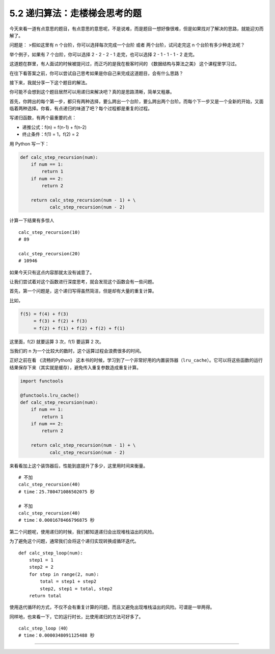 5.2 递归算法：走楼梯会思考的题
==============================

今天来看一道有点意思的题目，有点意思的意思呢，不是说难，而是题目一想好像很难，但是如果找对了解决的思路，就能迎刃而解了。

问题是： >假如这里有 n 个台阶，你可以选择每次完成一个台阶 或者
两个台阶，试问走完这 n 个台阶有多少种走法呢？

举个例子，如果有 7 个台阶，你可以选择 2 - 2 - 2 - 1 走完，也可以选择 2 -
1 - 1 - 1 - 2 走完。

这道题在群里，有人面试的时候被提问过，而正巧的是我在极客时间的
《数据结构与算法之美》 这个课程里学习过。

在往下看答案之前，你可以尝试自己思考如果是你自己来完成这道题目，会有什么思路？

接下来，我就分享一下这个题目的解法。

你可能不会想到这个题目居然可以用递归来解决吧？真的是思路清晰，简单又粗暴。

首先，你跨出的每个第一步，都只有两种选择，要么跨出一个台阶，要么跨出两个台阶。而每个下一步又是一个全新的开始，又面临着两种选择。你看，有点递归的味道了吧？每个过程都是重复的过程。

写递归函数，有两个最重要的点：

-  ``递推公式``\ ：f(n) = f(n-1) + f(n-2)
-  ``终止条件``\ ：f(1) = 1，f(2) = 2

用 Python 写一下：

.. code:: python

   def calc_step_recursion(num):
       if num == 1:
           return 1
       if num == 2:
           return 2

       return calc_step_recursion(num - 1) + \
              calc_step_recursion(num - 2)

计算一下结果有多惊人

::

   calc_step_recursion(10)
   # 89

   calc_step_recursion(20)
   # 10946

如果今天只有这点内容那就太没有诚意了。

让我们尝试着对这个函数进行深度思考，就会发现这个函数会有一些问题。

首先，第一个问题是，这个递归写得虽然简洁，但是却有大量的重复计算。

比如，

.. code:: shell

   f(5) = f(4) + f(3) 
        = f(3) + f(2) + f(3) 
        = f(2) + f(1) + f(2) + f(2) + f(1)

这里面，f(2) 就要运算 3 次，f(1) 要运算 2 次。

当我们的 n 为一个比较大的数时，这个运算过程会浪费很多的时间。

正好之前在看 《流畅的Python》
这本书的时候，学习到了一个非常好用的内置装饰器（\ ``lru_cache``\ ）。它可以将这些函数的运行结果保存下来（其实就是缓存），避免传入重复参数造成重复计算。

.. code:: python

   import functools

   @functools.lru_cache()
   def calc_step_recursion(num):
       if num == 1:
           return 1
       if num == 2:
           return 2

       return calc_step_recursion(num - 1) + \
              calc_step_recursion(num - 2)

来看看加上这个装饰器后，性能到底提升了多少，这里用时间来衡量。

::

   # 不加
   calc_step_recursion(40)
   # time：25.780471086502075 秒

   # 不加
   calc_step_recursion(40)
   # time：0.0001678466796875 秒

第二个问题呢，使用递归的时候，我们都知道递归会出现堆栈溢出的风险。

为了避免这个问题，通常我们会将这个递归实现转换成循环迭代。

::

   def calc_step_loop(num):
       step1 = 1
       step2 = 2
       for step in range(2, num):
           total = step1 + step2
           step2, step1 = total, step2
       return total

使用迭代循环的方式，不仅不会有重复计算的问题，而且又避免出现堆栈溢出的风险。可谓是一举两得。

同样地，也来看一下，它的运行时长，比使用递归的方法可好多了。

::

   calc_step_loop（40）
   # time：0.0000348091125488 秒

--------------

.. figure:: http://image.python-online.cn/20190511161447.png
   :alt: 关注公众号，获取最新干货！

